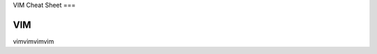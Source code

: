 VIM Cheat Sheet
===

.. _vim:

VIM
------------

vimvimvimvim

.. autosummary::
   :toctree: generated

